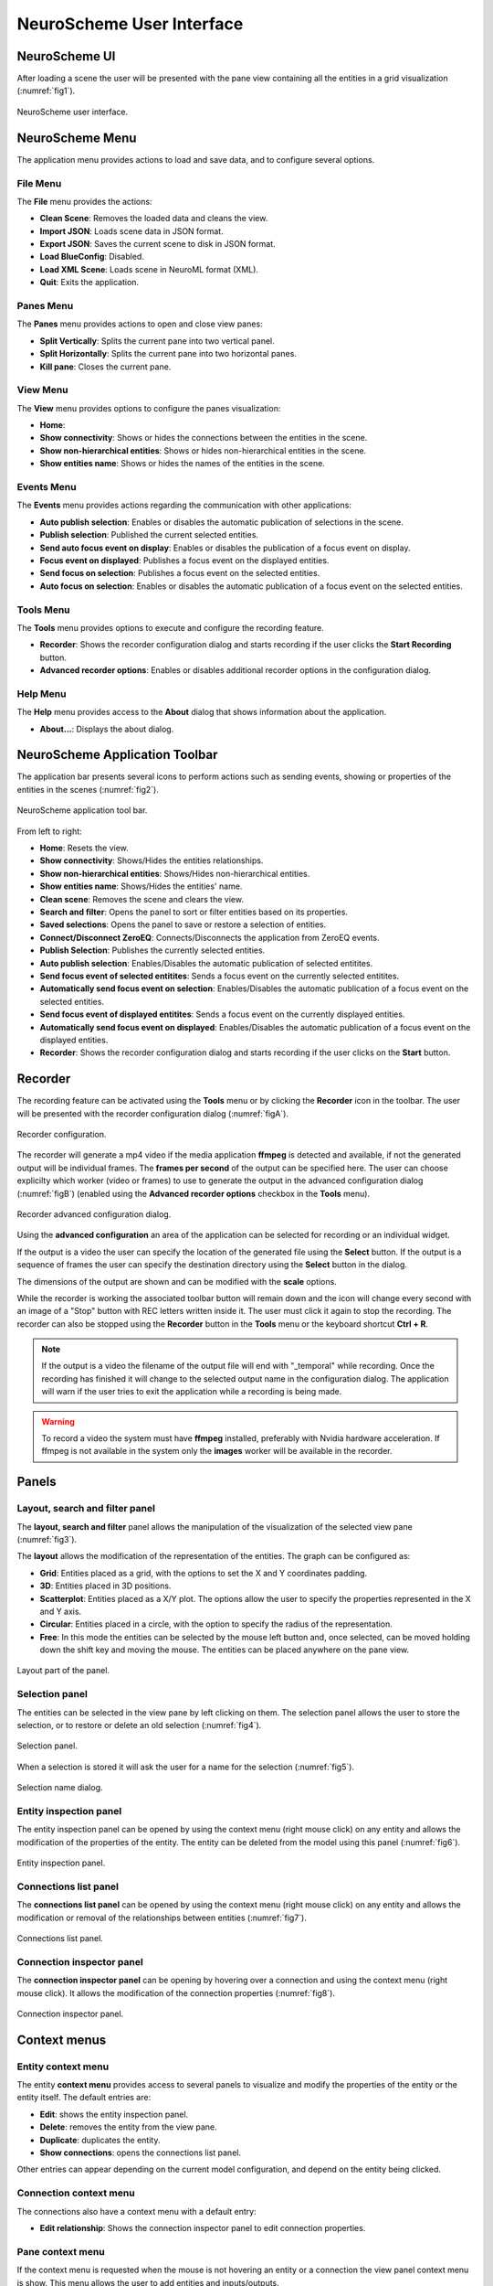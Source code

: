 ==========================
NeuroScheme User Interface
==========================

--------------
NeuroScheme UI
--------------

After loading a scene the user will be presented with the pane view containing all the entities in a grid visualization (:numref:`fig1`). 

.. _fig1:

.. figure:: images/NSImage008.png
   :alt: NeuroScheme user interface.
   :align: center

   NeuroScheme user interface.  

----------------
NeuroScheme Menu
----------------

The application menu provides actions to load and save data, and to configure several options.

^^^^^^^^^
File Menu
^^^^^^^^^

The **File** menu provides the actions:

- **Clean Scene**: Removes the loaded data and cleans the view. 
- **Import JSON**: Loads scene data in JSON format. 
- **Export JSON**: Saves the current scene to disk in JSON format. 
- **Load BlueConfig**: Disabled.
- **Load XML Scene**: Loads scene in NeuroML format (XML).
- **Quit**: Exits the application. 

^^^^^^^^^^
Panes Menu
^^^^^^^^^^

The **Panes** menu provides actions to open and close view panes:

- **Split Vertically**: Splits the current pane into two vertical panel. 
- **Split Horizontally**: Splits the current pane into two horizontal panes.
- **Kill pane**: Closes the current pane.


^^^^^^^^^
View Menu
^^^^^^^^^

The **View** menu provides options to configure the panes visualization:

- **Home**: 
- **Show connectivity**: Shows or hides the connections between the entities in the scene. 
- **Show non-hierarchical entities**: Shows or hides non-hierarchical entities in the scene.
- **Show entities name**: Shows or hides the names of the entities in the scene. 

^^^^^^^^^^^
Events Menu
^^^^^^^^^^^

The **Events** menu provides actions regarding the communication with other applications:

- **Auto publish selection**: Enables or disables the automatic publication of selections in the scene. 
- **Publish selection**: Published the current selected entities. 
- **Send auto focus event on display**: Enables or disables the publication of a focus event on display.
- **Focus event on displayed**: Publishes a focus event on the displayed entities. 
- **Send focus on selection**: Publishes a focus event on the selected entities. 
- **Auto focus on selection**: Enables or disables the automatic publication of a focus event on the selected entities.

^^^^^^^^^^
Tools Menu
^^^^^^^^^^

The **Tools** menu provides options to execute and configure the recording feature.

- **Recorder**: Shows the recorder configuration dialog and starts recording if the user clicks the **Start Recording** button.
- **Advanced recorder options**: Enables or disables additional recorder options in the configuration dialog.

^^^^^^^^^
Help Menu
^^^^^^^^^

The **Help** menu provides access to the **About** dialog that shows information about the application. 

- **About...**: Displays the about dialog. 

-------------------------------
NeuroScheme Application Toolbar
-------------------------------

The application bar presents several icons to perform actions such as sending events, showing or properties of the entities in the scenes (:numref:`fig2`). 

.. _fig2:

.. figure:: images/NSImage001.png
   :alt: NeuroScheme application toolbar
   :align: center

   NeuroScheme application tool bar. 

From left to right:

- **Home**: Resets the view. 
- **Show connectivity**: Shows/Hides the entities relationships. 
- **Show non-hierarchical entities**: Shows/Hides non-hierarchical entities. 
- **Show entities name**: Shows/Hides the entities' name. 
- **Clean scene**: Removes the scene and clears the view. 
- **Search and filter**: Opens the panel to sort or filter entities based on its properties. 
- **Saved selections**: Opens the panel to save or restore a selection of entities. 
- **Connect/Disconnect ZeroEQ**: Connects/Disconnects the application from ZeroEQ events. 
- **Publish Selection**: Publishes the currently selected entities. 
- **Auto publish selection**: Enables/Disables the automatic publication of selected entitites. 
- **Send focus event of selected entitites**: Sends a focus event on the currently selected entitites. 
- **Automatically send focus event on selection**: Enables/Disables the automatic publication of a focus event on the selected entities. 
- **Send focus event of displayed entitites**: Sends a focus event on the currently displayed entities. 
- **Automatically send focus event on displayed**: Enables/Disables the automatic publication of a focus event on the displayed entities. 
- **Recorder**: Shows the recorder configuration dialog and starts recording if the user clicks on the **Start** button. 

--------
Recorder
--------

The recording feature can be activated using the **Tools** menu or by clicking the **Recorder** icon in the toolbar. The user will be presented with the recorder configuration dialog (:numref:`figA`).

.. _figA:

.. figure:: images/NSImage009.png
   :alt: Recorder configuration dialog.
   :align: center

   Recorder configuration.

The recorder will generate a mp4 video if the media application **ffmpeg** is detected and available, if not the generated output will be individual frames. The **frames per second** of the output can be specified here. The user can choose explicilty which worker (video or frames) to use to generate the output in the advanced configuration dialog (:numref:`figB`) (enabled using the **Advanced recorder options** checkbox in the **Tools** menu).

.. _figB:

.. figure:: images/NSImage010.png
   :alt: Recorder advanced configuration dialog.
   :align: center

   Recorder advanced configuration dialog.

Using the **advanced configuration** an area of the application can be selected for recording or an individual widget.

If the output is a video the user can specify the location of the generated file using the **Select** button. If the output is a sequence of frames the user can specify the destination directory using the **Select** button in the dialog.

The dimensions of the output are shown and can be modified with the **scale** options. 

While the recorder is working the associated toolbar button will remain down and the icon will change every second with an image of a "Stop" button with REC letters written inside it. The user must click it again to stop the recording. The recorder can also be stopped using the **Recorder** button in the **Tools** menu or the keyboard shortcut **Ctrl + R**.

.. note::
   If the output is a video the filename of the output file will end with "_temporal" while recording. Once the recording has finished it will change to the selected output name in the configuration dialog. The application will warn if the user tries to exit the application while a recording is being made.


.. warning::
   To record a video the system must have **ffmpeg** installed, preferably with Nvidia hardware acceleration. 
   If ffmpeg is not available in the system only the **images** worker will be available in the recorder.

------
Panels
------

^^^^^^^^^^^^^^^^^^^^^^^^^^^^^^^
Layout, search and filter panel
^^^^^^^^^^^^^^^^^^^^^^^^^^^^^^^

The **layout, search and filter** panel allows the manipulation of the visualization of the selected view pane (:numref:`fig3`). 

The **layout** allows the modification of the representation of the entities. The graph can be configured as:

- **Grid**: Entities placed as a grid, with the options to set the X and Y coordinates padding. 
- **3D**: Entities placed in 3D positions. 
- **Scatterplot**: Entities placed as a X/Y plot. The options allow the user to specify the properties represented in the X and Y axis.
- **Circular**: Entities placed in a circle, with the option to specify the radius of the representation. 
- **Free**: In this mode the entities can be selected by the mouse left button and, once selected, can be moved holding down the shift key and moving the mouse. The entities can be placed anywhere on the pane view. 

.. _fig3:

.. figure:: images/NSImage002.png
   :alt: Layout panel
   :align: center

   Layout part of the panel. 

^^^^^^^^^^^^^^^
Selection panel
^^^^^^^^^^^^^^^

The entities can be selected in the view pane by left clicking on them. The selection panel allows the user to store the selection, or to restore or delete an old selection (:numref:`fig4`). 

.. _fig4:

.. figure:: images/NSImage003.png
   :alt: Selection panel
   :align: center

   Selection panel. 

When a selection is stored it will ask the user for a name for the selection (:numref:`fig5`). 

.. _fig5:

.. figure:: images/NSImage006.png
   :alt: Selection name dialog. 
   :align: center

   Selection name dialog. 

^^^^^^^^^^^^^^^^^^^^^^^
Entity inspection panel
^^^^^^^^^^^^^^^^^^^^^^^

The entity inspection panel can be opened by using the context menu (right mouse click) on any entity and allows the modification of the properties of the entity. The entity can be deleted from the model using this panel (:numref:`fig6`). 

.. _fig6:

.. figure:: images/NSImage004.png
   :alt: Entity inspection panel.
   :align: center

   Entity inspection panel. 

^^^^^^^^^^^^^^^^^^^^^^
Connections list panel
^^^^^^^^^^^^^^^^^^^^^^

The **connections list panel** can be opened by using the context menu (right mouse click) on any entity and allows the modification or removal of the relationships between entities (:numref:`fig7`). 

.. _fig7:

.. figure:: images/NSImage005.png
   :alt: Connections list panel.
   :align: center

   Connections list panel. 

^^^^^^^^^^^^^^^^^^^^^^^^^^
Connection inspector panel
^^^^^^^^^^^^^^^^^^^^^^^^^^

The **connection inspector panel** can be opening by hovering over a connection and using the context menu (right mouse click). It allows the modification of the connection properties (:numref:`fig8`). 

.. _fig8:

.. figure:: images/NSImage007.png
   :alt: Connection inspector panel.
   :align: center

   Connection inspector panel. 

------------- 
Context menus
-------------

^^^^^^^^^^^^^^^^^^^
Entity context menu
^^^^^^^^^^^^^^^^^^^

The entity **context menu** provides access to several panels to visualize and modify the properties of the entity or the entity itself. The default entries are:

- **Edit**: shows the entity inspection panel. 
- **Delete**: removes the entity from the view pane. 
- **Duplicate**: duplicates the entity. 
- **Show connections**: opens the connections list panel. 

Other entries can appear depending on the current model configuration, and depend on the entity being clicked. 

^^^^^^^^^^^^^^^^^^^^^^^
Connection context menu
^^^^^^^^^^^^^^^^^^^^^^^

The connections also have a context menu with a default entry:

- **Edit relationship**: Shows the connection inspector panel to edit connection properties. 

^^^^^^^^^^^^^^^^^
Pane context menu
^^^^^^^^^^^^^^^^^

If the context menu is requested when the mouse is not hovering an entity or a connection the view panel context menu is show. This menu allows the user to add entities and inputs/outputs. 

------------------
Keys and shortcuts
------------------

The following actions can be performed by clicking the button, selecting the option at menu bar and pressing the corresponding key combination:

- **Ctrl + K**: Close current view pane. 
- **Ctrl + H**: Home. 
- **Ctrl + C**: Show/Hide connectivity in the view panes. 
- **Ctrl + I**: Show/Hide non-hierarchical entities.  
- **Ctrl + S**: Publish selection event. 
- **Ctrl + R**: Launch recorder.
- **Ctrl + Q**: Close application.
